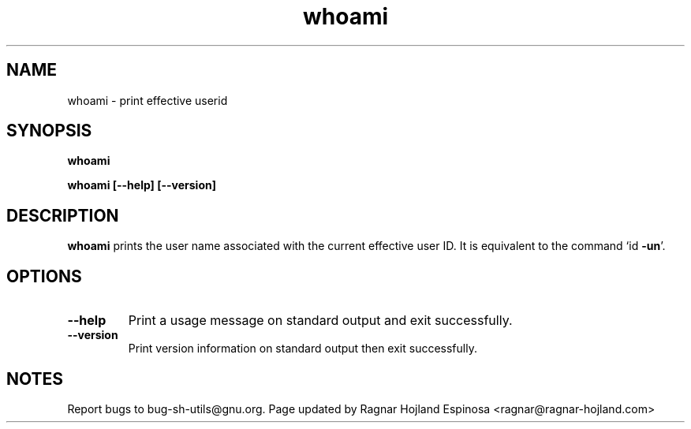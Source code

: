.\" You may copy, distribute and modify under the terms of the LDP General
.\" Public License as specified in the LICENSE file that comes with the
.\" gnumaniak distribution
.\"
.\" The author kindly requests that no comments regarding the "better"
.\" suitability or up-to-date notices of any info documentation alternative
.\" is added without contacting him first.
.\"
.\" (C) 1999-2002 Ragnar Hojland Espinosa <ragnar@ragnar-hojland.com>
.\"
.\"     GNU whoami man page
.\"     man pages are NOT obsolete!
.\"     <ragnar@ragnar-hojland.com>
.TH whoami 1 "18 June 2002" "GNU Shell Utilities 2.1"
.SH NAME
whoami \- print effective userid
.SH SYNOPSIS
.B whoami
.sp
.B whoami [\-\-help] [\-\-version]
.SH DESCRIPTION
.B whoami
prints the user name associated with the current effective user ID.
It is equivalent to the command `id 
.BR \-un '.
.SH OPTIONS
.TP
.B "\-\-help"
Print a usage message on standard output and exit successfully.
.TP
.B "\-\-version"
Print version information on standard output then exit successfully.
.SH NOTES
Report bugs to bug-sh-utils@gnu.org.
Page updated by Ragnar Hojland Espinosa <ragnar@ragnar-hojland.com>
